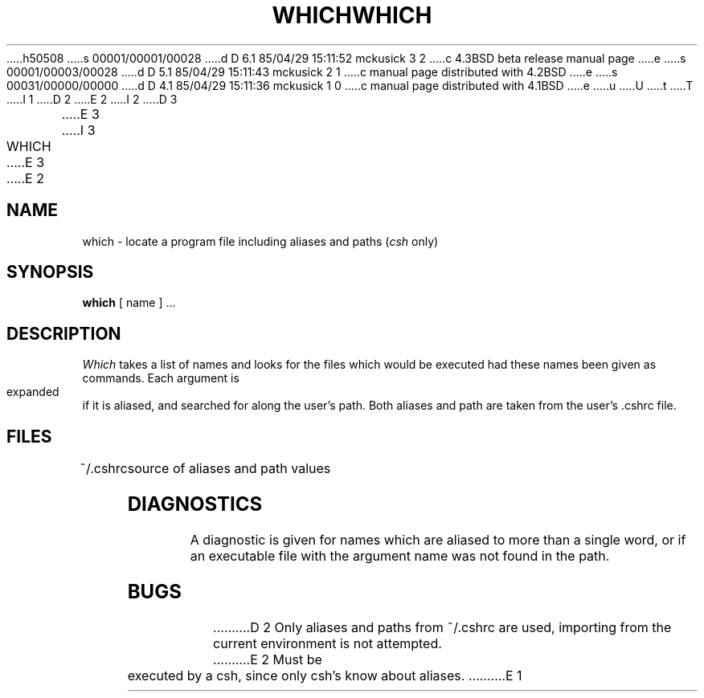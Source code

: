 h50508
s 00001/00001/00028
d D 6.1 85/04/29 15:11:52 mckusick 3 2
c 4.3BSD beta release manual page
e
s 00001/00003/00028
d D 5.1 85/04/29 15:11:43 mckusick 2 1
c manual page distributed with 4.2BSD
e
s 00031/00000/00000
d D 4.1 85/04/29 15:11:36 mckusick 1 0
c manual page distributed with 4.1BSD
e
u
U
t
T
I 1
.\" Copyright (c) 1980 Regents of the University of California.
.\" All rights reserved.  The Berkeley software License Agreement
.\" specifies the terms and conditions for redistribution.
.\"
.\"	%W% (Berkeley) %G%
.\"
D 2
.TH WHICH 1 10/10/79
E 2
I 2
D 3
.TH WHICH 1 "10 October 1979"
E 3
I 3
.TH WHICH 1 "%Q%"
E 3
E 2
.UC
.SH NAME
which \- locate a program file including aliases and paths (\fIcsh\fR only)
.SH SYNOPSIS
.B which
[ name ] ...
.SH DESCRIPTION
.I Which
takes a list of names and looks for the files which would be
executed had these names been given as commands.
Each argument is expanded if it is aliased,
and searched for along the user's path.
Both aliases and path are taken from the user's \&.cshrc file.
.SH FILES
.ta 1i
~/\&.cshrc	source of aliases and path values
.SH DIAGNOSTICS
A diagnostic is given for names which are aliased to more than a single
word,
or if an executable file with the argument name was not found in the path.
.SH BUGS
D 2
Only aliases and paths from ~/\&.cshrc are used, importing from the current
environment is not attempted.
E 2
Must be executed by a csh, since only csh's know about aliases.
E 1
